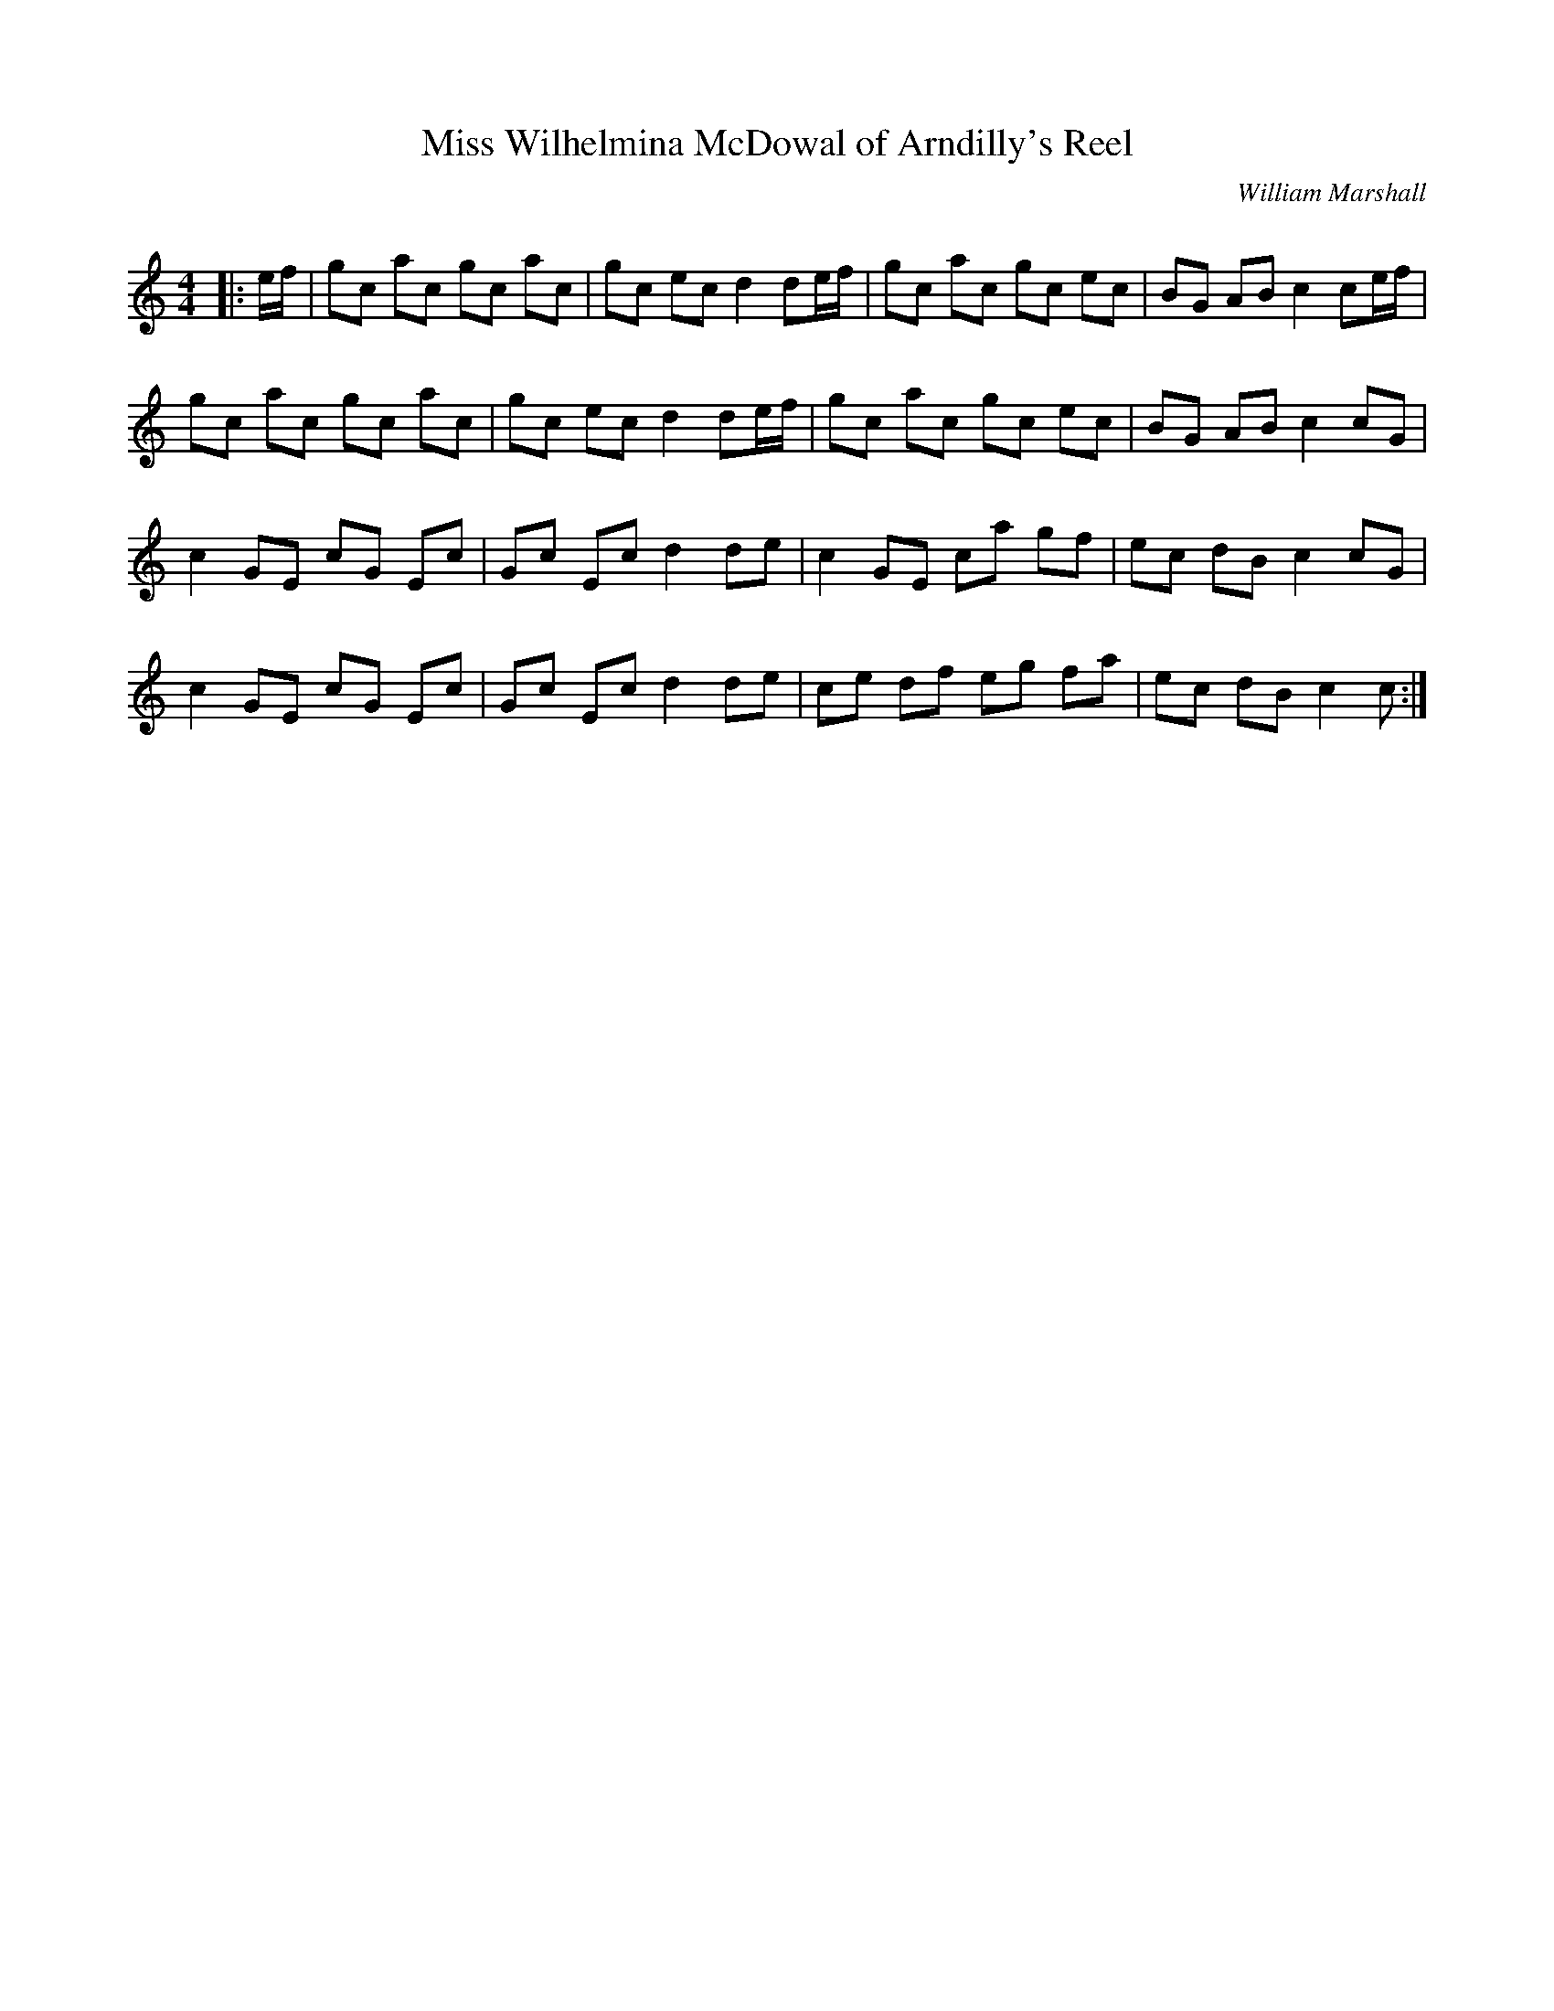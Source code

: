X:1
T: Miss Wilhelmina McDowal of Arndilly's Reel
C:William Marshall
R:Reel
Q: 232
K:C
M:4/4
L:1/8
|:e1/2f1/2|gc ac gc ac|gc ec d2 de1/2f1/2|gc ac gc ec|BG AB c2 ce1/2f1/2|
gc ac gc ac|gc ec d2 de1/2f1/2|gc ac gc ec|BG AB c2 cG|
c2 GE cG Ec|Gc Ec d2 de|c2 GE ca gf|ec dB c2 cG|
c2 GE cG Ec|Gc Ec d2 de|ce df eg fa|ec dB c2 c:|
